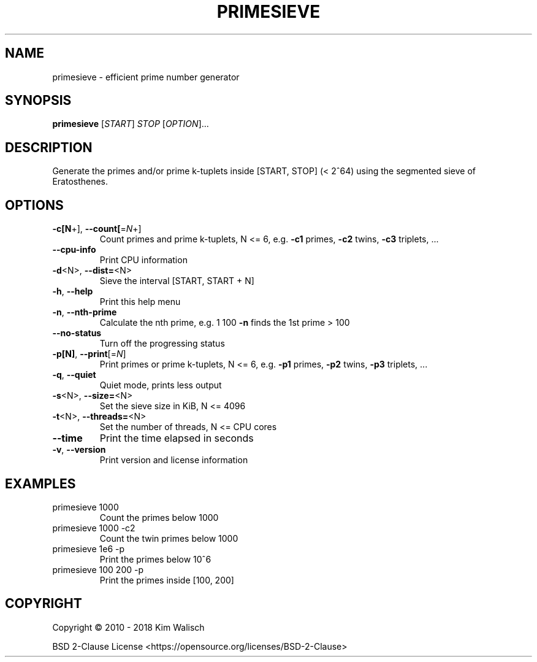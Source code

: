 .\" DO NOT MODIFY THIS FILE!  It was generated by help2man 1.47.6.
.TH PRIMESIEVE "1" "October 2018" ""primesieve 7.1"" ""primesieve""
.SH NAME
primesieve \- efficient prime number generator
.SH SYNOPSIS
.B primesieve
[\fI\,START\/\fR] \fI\,STOP \/\fR[\fI\,OPTION\/\fR]...
.SH DESCRIPTION
Generate the primes and/or prime k\-tuplets inside [START, STOP]
(< 2^64) using the segmented sieve of Eratosthenes.
.SH OPTIONS
.TP
\fB\-c[N\fR+], \fB\-\-count[\fR=\fI\,N\/\fR+]
Count primes and prime k\-tuplets, N <= 6,
e.g. \fB\-c1\fR primes, \fB\-c2\fR twins, \fB\-c3\fR triplets, ...
.TP
\fB\-\-cpu\-info\fR
Print CPU information
.TP
\fB\-d\fR<N>,  \fB\-\-dist=\fR<N>
Sieve the interval [START, START + N]
.TP
\fB\-h\fR,     \fB\-\-help\fR
Print this help menu
.TP
\fB\-n\fR,     \fB\-\-nth\-prime\fR
Calculate the nth prime,
e.g. 1 100 \fB\-n\fR finds the 1st prime > 100
.TP
\fB\-\-no\-status\fR
Turn off the progressing status
.TP
\fB\-p[N]\fR,  \fB\-\-print\fR[=\fI\,N\/\fR]
Print primes or prime k\-tuplets, N <= 6,
e.g. \fB\-p1\fR primes, \fB\-p2\fR twins, \fB\-p3\fR triplets, ...
.TP
\fB\-q\fR,     \fB\-\-quiet\fR
Quiet mode, prints less output
.TP
\fB\-s\fR<N>,  \fB\-\-size=\fR<N>
Set the sieve size in KiB, N <= 4096
.TP
\fB\-t\fR<N>,  \fB\-\-threads=\fR<N>
Set the number of threads, N <= CPU cores
.TP
\fB\-\-time\fR
Print the time elapsed in seconds
.TP
\fB\-v\fR,     \fB\-\-version\fR
Print version and license information
.SH EXAMPLES
.TP
primesieve 1000
Count the primes below 1000
.TP
primesieve 1000 \-c2
Count the twin primes below 1000
.TP
primesieve 1e6 \-p
Print the primes below 10^6
.TP
primesieve 100 200 \-p
Print the primes inside [100, 200]
.SH COPYRIGHT
Copyright \(co 2010 \- 2018 Kim Walisch
.PP
BSD 2\-Clause License <https://opensource.org/licenses/BSD\-2\-Clause>
